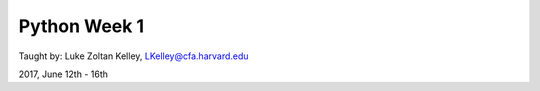 Python Week 1
=============

Taught by: Luke Zoltan Kelley, LKelley@cfa.harvard.edu

2017, June 12th - 16th
